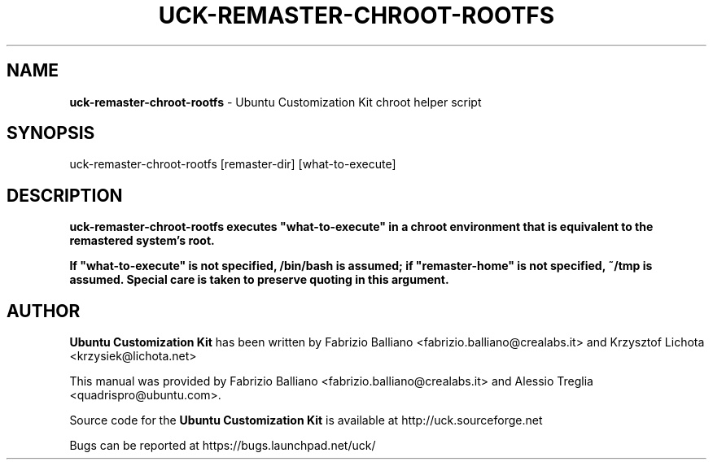 .IX Title "UCK-REMASTER-CHROOT-ROOTFS 1"
.TH UCK-REMASTER-CHROOT-ROOTFS 1 "2009-02-04" "2.4.1" ""
.\" For nroff, turn off justification.  Always turn off hyphenation; it makes
.\" way too many mistakes in technical documents.
.if n .ad l
.nh
.SH "NAME"
\&\fBuck-remaster-chroot-rootfs\fR \- Ubuntu Customization Kit chroot
helper script
.SH "SYNOPSIS"
.IX Header "SYNOPSIS"
uck-remaster-chroot-rootfs [remaster-dir] [what-to-execute]
.SH "DESCRIPTION"
.IX Header "DESCRIPTION"
\&\fBuck-remaster-chroot-rootfs executes "what-to-execute" in a chroot environment
that is equivalent to the remastered system's root.

If "what-to-execute" is not specified, /bin/bash is assumed; if
"remaster-home" is not specified, ~/tmp is assumed. Special care
is taken to preserve quoting in this argument.
.SH "AUTHOR"
.IX Header "AUTHOR"
\fBUbuntu Customization Kit\fR has been written by Fabrizio Balliano \
<fabrizio.balliano@crealabs.it> and Krzysztof Lichota <krzysiek@lichota.net>
.PP
This manual was provided by Fabrizio Balliano <fabrizio.balliano@crealabs.it>
and Alessio Treglia <quadrispro@ubuntu.com>.
.PP
Source code for the \fBUbuntu Customization Kit\fR is available at
http://uck.sourceforge.net
.PP
Bugs can be reported at https://bugs.launchpad.net/uck/
